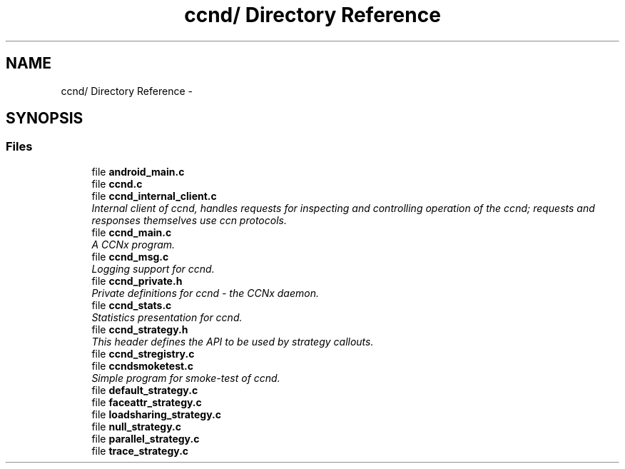.TH "ccnd/ Directory Reference" 3 "Tue Apr 1 2014" "Version 0.8.2" "Content-Centric Networking in C" \" -*- nroff -*-
.ad l
.nh
.SH NAME
ccnd/ Directory Reference \- 
.SH SYNOPSIS
.br
.PP
.SS "Files"

.in +1c
.ti -1c
.RI "file \fBandroid_main\&.c\fP"
.br
.ti -1c
.RI "file \fBccnd\&.c\fP"
.br
.ti -1c
.RI "file \fBccnd_internal_client\&.c\fP"
.br
.RI "\fIInternal client of ccnd, handles requests for inspecting and controlling operation of the ccnd; requests and responses themselves use ccn protocols\&. \fP"
.ti -1c
.RI "file \fBccnd_main\&.c\fP"
.br
.RI "\fIA CCNx program\&. \fP"
.ti -1c
.RI "file \fBccnd_msg\&.c\fP"
.br
.RI "\fILogging support for ccnd\&. \fP"
.ti -1c
.RI "file \fBccnd_private\&.h\fP"
.br
.RI "\fIPrivate definitions for ccnd - the CCNx daemon\&. \fP"
.ti -1c
.RI "file \fBccnd_stats\&.c\fP"
.br
.RI "\fIStatistics presentation for ccnd\&. \fP"
.ti -1c
.RI "file \fBccnd_strategy\&.h\fP"
.br
.RI "\fIThis header defines the API to be used by strategy callouts\&. \fP"
.ti -1c
.RI "file \fBccnd_stregistry\&.c\fP"
.br
.ti -1c
.RI "file \fBccndsmoketest\&.c\fP"
.br
.RI "\fISimple program for smoke-test of ccnd\&. \fP"
.ti -1c
.RI "file \fBdefault_strategy\&.c\fP"
.br
.ti -1c
.RI "file \fBfaceattr_strategy\&.c\fP"
.br
.ti -1c
.RI "file \fBloadsharing_strategy\&.c\fP"
.br
.ti -1c
.RI "file \fBnull_strategy\&.c\fP"
.br
.ti -1c
.RI "file \fBparallel_strategy\&.c\fP"
.br
.ti -1c
.RI "file \fBtrace_strategy\&.c\fP"
.br
.in -1c
